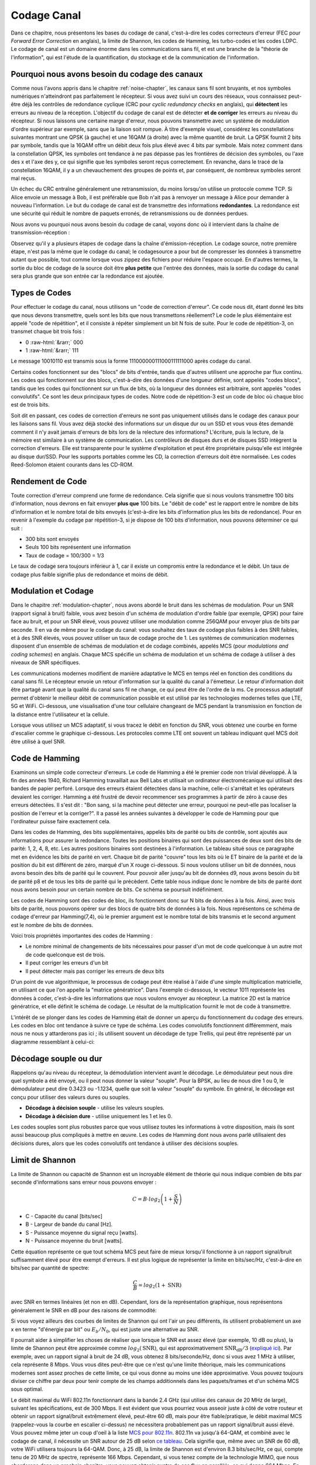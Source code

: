 .. _channel-coding-chapter:

#####################
Codage Canal
#####################

Dans ce chapitre, nous présentons les bases du codage de canal, c'est-à-dire les codes correcteurs d'erreur (FEC pour *Forward Error Correction* en anglais), la limite de Shannon, les codes de Hamming, les turbo-codes et les codes LDPC.  Le codage de canal est un domaine énorme dans les communications sans fil, et est une branche de la "théorie de l'information", qui est l'étude de la quantification, du stockage et de la communication de l'information.

***************************
Pourquoi nous avons besoin du codage des canaux
***************************

Comme nous l'avons appris dans le chapitre :ref:`noise-chapter`, les canaux sans fil sont bruyants, et nos symboles numériques n'atteindront pas parfaitement le récepteur.  Si vous avez suivi un cours des réseaux, vous connaissez peut-être déjà les contrôles de redondance cyclique (CRC pour *cyclic redundancy checks* en anglais), qui **détectent** les erreurs au niveau de la réception. L'objectif du codage de canal est de détecter **et de corriger** les erreurs au niveau du récepteur.  Si nous laissons une certaine marge d'erreur, nous pouvons transmettre avec un système de modulation d'ordre supérieur par exemple, sans que la liaison soit rompue.  À titre d'exemple visuel, considérez les constellations suivantes montrant une QPSK (à gauche) et une 16QAM (à droite) avec la même quantité de bruit.  La QPSK fournit 2 bits par symbole, tandis que la 16QAM offre un débit deux fois plus élevé avec 4 bits par symbole.  Mais notez comment dans la constellation QPSK, les symboles ont tendance à ne pas dépasse pas les frontières de décision des symboles, ou l'axe des x et l'axe des y, ce qui signifie que les symboles seront reçus correctement.  En revanche, dans le tracé de la constellation 16QAM, il y a un chevauchement des groupes de points et, par conséquent, de nombreux symboles seront mal reçus.

.. image:: ../_images/qpsk_vs_16qam.png
   :scale: 90 % 
   :align: center 
   
Un échec du CRC entraîne généralement une retransmission, du moins lorsqu'on utilise un protocole comme TCP.  Si Alice envoie un message à Bob, il est préférable que Bob n'ait pas à renvoyer un message à Alice pour demander à nouveau l'information.  Le but du codage de canal est de transmettre des informations **redondantes**. La redondance est une sécurité qui réduit le nombre de paquets erronés, de retransmissions ou de données perdues.

Nous avons vu pourquoi nous avons besoin du codage de canal, voyons donc où il intervient dans la chaîne de transmission-réception :

.. image:: ../_images/tx_rx_chain.svg
   :align: center 
   :target: ../_images/tx_rx_chain.svg

Observez qu'il y a plusieurs étapes de codage dans la chaîne d'émission-réception. Le codage source, notre première étape, n'est pas la même que le codage du canal; le codagesource a pour but de compresser les données à transmettre autant que possible, tout comme lorsque vous zippez des fichiers pour réduire l'espace occupé.  En d'autres termes, la sortie du bloc de codage de la source doit être **plus petite** que l'entrée des données, mais la sortie du codage du canal sera plus grande que son entrée car la redondance est ajoutée.

***************************
Types de Codes
***************************

Pour effectuer le codage du canal, nous utilisons un "code de correction d'erreur".  Ce code nous dit, étant donné les bits que nous devons transmettre, quels sont les bits que nous transmettons réellement? Le code le plus élémentaire est appelé "code de répétition", et il consiste à répéter simplement un bit N fois de suite. Pour le code de répétition-3, on transmet chaque bit trois fois :

.. role::  raw-html(raw)
    :format: html

- 0 :raw-html:`&rarr;` 000
- 1 :raw-html:`&rarr;` 111

Le message 10010110 est transmis sous la forme 111000000111000111111000 après codage du canal.

Certains codes fonctionnent sur des "blocs" de bits d'entrée, tandis que d'autres utilisent une approche par flux continu. Les codes qui fonctionnent sur des blocs, c'est-à-dire des données d'une longueur définie, sont appelés "codes blocs", tandis que les codes qui fonctionnent sur un flux de bits, où la longueur des données est arbitraire, sont appelés "codes convolutifs".  Ce sont les deux principaux types de codes.  Notre code de répétition-3 est un code de bloc où chaque bloc est de trois bits.

Soit dit en passant, ces codes de correction d'erreurs ne sont pas uniquement utilisés dans le codage des canaux pour les liaisons sans fil.  Vous avez déjà stocké des informations sur un disque dur ou un SSD et vous vous êtes demandé comment il n'y avait jamais d'erreurs de bits lors de la relecture des informations?  L'écriture, puis la lecture, de la mémoire est similaire à un système de communication.  Les contrôleurs de disques durs et de disques SSD intègrent la correction d'erreurs. Elle est transparente pour le système d'exploitation et peut être propriétaire puisqu'elle est intégrée au disque dur/SSD. Pour les supports portables comme les CD, la correction d'erreurs doit être normalisée. Les codes Reed-Solomon étaient courants dans les CD-ROM.

***************************
Rendement de Code
***************************

Toute correction d'erreur comprend une forme de redondance.  Cela signifie que si nous voulons transmettre 100 bits d'information, nous devrons en fait envoyer **plus que** 100 bits.  Le "débit de code" est le rapport entre le nombre de bits d'information et le nombre total de bits envoyés (c'est-à-dire les bits d'information plus les bits de redondance).  Pour en revenir à l'exemple du codage par répétition-3, si je dispose de 100 bits d'information, nous pouvons déterminer ce qui suit :

- 300 bits sont envoyés
- Seuls 100 bits représentent une information
- Taux de codage = 100/300 = 1/3

Le taux de codage sera toujours inférieur à 1, car il existe un compromis entre la redondance et le débit.  Un taux de codage plus faible signifie plus de redondance et moins de débit.

***************************
Modulation et Codage
***************************

Dans le chapitre :ref:`modulation-chapter`, nous avons abordé le bruit dans les schémas de modulation. Pour un SNR (rapport signal à bruit) faible, vous avez besoin d'un schéma de modulation d'ordre faible (par exemple, QPSK) pour faire face au bruit, et pour un SNR élevé, vous pouvez utiliser une modulation comme 256QAM pour envoyer plus de bits par seconde.  Il en va de même pour le codage du canal: vous souhaitez des taux de codage plus faibles à des SNR faibles, et à des SNR élevés, vous pouvez utiliser un taux de codage proche de 1. Les systèmes de communication modernes disposent d'un ensemble de schémas de modulation et de codage combinés, appelés MCS (pour *modulations and coding schemes*) en anglais. Chaque MCS spécifie un schéma de modulation et un schéma de codage à utiliser à des niveaux de SNR spécifiques.

Les communications modernes modifient de manière adaptative le MCS en temps réel en fonction des conditions du canal sans fil.  Le récepteur envoie un retour d'information sur la qualité du canal à l'émetteur.  Le retour d'information doit être partagé avant que la qualité du canal sans fil ne change, ce qui peut être de l'ordre de la ms.  Ce processus adaptatif permet d'obtenir le meilleur débit de communication possible et est utilisé par les technologies modernes telles que LTE, 5G et WiFi. Ci-dessous, une visualisation d'une tour cellulaire changeant de MCS pendant la transmission en fonction de la distance entre l'utilisateur et la cellule.

.. image:: ../_images/adaptive_mcs.svg
   :align: center 
   :target: ../_images/adaptive_mcs.svg

Lorsque vous utilisez un MCS adaptatif, si vous tracez le débit en fonction du SNR, vous obtenez une courbe en forme d'escalier comme le graphique ci-dessous.  Les protocoles comme LTE ont souvent un tableau indiquant quel MCS doit être utilisé à quel SNR.

.. image:: ../_images/adaptive_mcs2.svg
   :align: center 
   :target: ../_images/adaptive_mcs2.svg

***************************
Code de Hamming
***************************

Examinons un simple code correcteur d'erreurs.  Le code de Hamming a été le premier code non trivial développé.  À la fin des années 1940, Richard Hamming travaillait aux Bell Labs et utilisait un ordinateur électromécanique qui utilisait des bandes de papier perforé.  Lorsque des erreurs étaient détectées dans la machine, celle-ci s'arrêtait et les opérateurs devaient les corriger. Hamming a été frustré de devoir recommencer ses programmes à partir de zéro à cause des erreurs détectées.  Il s'est dit : "Bon sang, si la machine peut détecter une erreur, pourquoi ne peut-elle pas localiser la position de l'erreur et la corriger?".  Il a passé les années suivantes à développer le code de Hamming pour que l'ordinateur puisse faire exactement cela.

Dans les codes de Hamming, des bits supplémentaires, appelés bits de parité ou bits de contrôle, sont ajoutés aux informations pour assurer la redondance. Toutes les positions binaires qui sont des puissances de deux sont des bits de parité: 1, 2, 4, 8, etc. Les autres positions binaires sont destinées à l'information. Le tableau situé sous ce paragraphe met en évidence les bits de parité en vert.  Chaque bit de parité "couvre" tous les bits où le ET binaire de la parité et de la position du bit est différent de zéro, marqué d'un X rouge ci-dessous.  Si nous voulons utiliser un bit de données, nous avons besoin des bits de parité qui le couvrent.  Pour pouvoir aller jusqu'au bit de données d9, nous avons besoin du bit de parité p8 et de tous les bits de parité qui le précèdent. Cette table nous indique donc le nombre de bits de parité dont nous avons besoin pour un certain nombre de bits.  Ce schéma se poursuit indéfiniment.

.. image:: ../_images/hamming.svg
   :align: center 
   :target: ../_images/hamming.svg

Les codes de Hamming sont des codes de bloc, ils fonctionnent donc sur N bits de données à la fois.  Ainsi, avec trois bits de parité, nous pouvons opérer sur des blocs de quatre bits de données à la fois.  Nous représentons ce schéma de codage d'erreur par Hamming(7,4), où le premier argument est le nombre total de bits transmis et le second argument est le nombre de bits de données.

.. image:: ../_images/hamming2.svg
   :align: center 
   :target: ../_images/hamming2.svg

Voici trois propriétés importantes des codes de Hamming :

- Le nombre minimal de changements de bits nécessaires pour passer d'un mot de code quelconque à un autre mot de code quelconque est de trois.
- Il peut corriger les erreurs d'un bit
- Il peut détecter mais pas corriger les erreurs de deux bits

D'un point de vue algorithmique, le processus de codage peut être réalisé à l'aide d'une simple multiplication matricielle, en utilisant ce que l'on appelle la "matrice génératrice".  Dans l'exemple ci-dessous, le vecteur 1011 représente les données à coder, c'est-à-dire les informations que nous voulons envoyer au récepteur.  La matrice 2D est la matrice génératrice, et elle définit le schéma de codage.  Le résultat de la multiplication fournit le mot de code à transmettre.

.. image:: ../_images/hamming3.png
   :scale: 60 % 
   :align: center 

L'intérêt de se plonger dans les codes de Hamming était de donner un aperçu du fonctionnement du codage des erreurs.  Les codes en bloc ont tendance à suivre ce type de schéma.  Les codes convolutifs fonctionnent différemment, mais nous ne nous y attarderons pas ici ; ils utilisent souvent un décodage de type Trellis, qui peut être représenté par un diagramme ressemblant à celui-ci:

.. image:: ../_images/trellis.svg
   :align: center 

***************************
Décodage souple ou dur
***************************

Rappelons qu'au niveau du récepteur, la démodulation intervient avant le décodage.  Le démodulateur peut nous dire quel symbole a été envoyé, ou il peut nous donner la valeur "souple".  Pour la BPSK, au lieu de nous dire 1 ou 0, le démodulateur peut dire 0.3423 ou -1.1234, quelle que soit la valeur "souple" du symbole. En général, le décodage est conçu pour utiliser des valeurs dures ou souples.

- **Décodage à décision souple** - utilise les valeurs souples.
- **Décodage à décision dure** - utilise uniquement les 1 et les 0.

Les codes souples sont plus robustes parce que vous utilisez toutes les informations à votre disposition, mais ils sont aussi beaucoup plus compliqués à mettre en œuvre. Les codes de Hamming dont nous avons parlé utilisaient des décisions dures, alors que les codes convolutifs ont tendance à utiliser des décisions souples.

***************************
Limit de Shannon
***************************

La limite de Shannon ou capacité de Shannon est un incroyable élément de théorie qui nous indique combien de bits par seconde d'informations sans erreur nous pouvons envoyer :

.. math::
 C = B \cdot log_2 \left( 1 + \frac{S}{N}   \right)

- C - Capacité du canal [bits/sec]
- B - Largeur de bande du canal [Hz].
- S - Puissance moyenne du signal reçu [watts].
- N - Puissance moyenne du bruit [watts].

Cette équation représente ce que tout schéma MCS peut faire de mieux lorsqu'il fonctionne à un rapport signal/bruit suffisamment élevé pour être exempt d'erreurs.  Il est plus logique de représenter la limite en bits/sec/Hz, c'est-à-dire en bits/sec par quantité de spectre:

.. math::
 \frac{C}{B} = log_2 \left( 1 + \mathrm{SNR}   \right)

avec SNR en termes linéaires (et non en dB). Cependant, lors de la représentation graphique, nous représentons généralement le SNR en dB pour des raisons de commodité:

.. image:: ../_images/shannon_limit.svg
   :align: center 

Si vous voyez ailleurs des courbes de limites de Shannon qui ont l'air un peu différents, ils utilisent probablement un axe x en terme "d'énergie par bit" ou :math:`E_b/N_0`, qui est juste une alternative au SNR.

Il pourrait aider à simplifier les choses de réaliser que lorsque le SNR est assez élevé (par exemple, 10 dB ou plus), la limite de Shannon peut être approximée comme :math:`log_2 \left( \mathrm{SNR} \right)`, qui est approximativement :math:`\mathrm{SNR_{dB}}/3` (`expliqué ici <https://en.wikipedia.org/wiki/Shannon%E2%80%93Hartley_theorem#Bandwidth-limited_case>`_). Par exemple, avec un rapport signal à bruit de 24 dB, vous obtenez 8 bits/seconde/Hz, donc si vous avez 1 MHz à utiliser, cela représente 8 Mbps.  Vous vous dites peut-être que ce n'est qu'une limite théorique, mais les communications modernes sont assez proches de cette limite, ce qui vous donne au moins une idée approximative.  Vous pouvez toujours diviser ce chiffre par deux pour tenir compte de les champs additionnels dans les paquets/trames et d'un schéma MCS sous optimal.

Le débit maximal du WiFi 802.11n fonctionnant dans la bande 2.4 GHz (qui utilise des canaux de 20 MHz de large), suivant les spécifications, est de 300 Mbps.  Il est évident que vous pourriez vous asseoir juste à côté de votre routeur et obtenir un rapport signal/bruit extrêmement élevé, peut-être 60 dB, mais pour être fiable/pratique, le débit maximal MCS (rappelez-vous la courbe en escalier ci-dessus) ne nécessitera probablement pas un rapport signal/bruit aussi élevé.  Vous pouvez même jeter un coup d'oeil à la liste `MCS pour 802.11n <https://en.wikipedia.org/wiki/IEEE_802.11n-2009#Data_rates>`_.  802.11n va jusqu'à 64-QAM, et combiné avec le codage de canal, il nécessite un SNR autour de 25 dB selon `ce tableau <https://d2cpnw0u24fjm4.cloudfront.net/wp-content/uploads/802.11n-and-802.11ac-MCS-SNR-and-RSSI.pdf>`_.  Cela signifie que, même avec un SNR de 60 dB, votre WiFi utilisera toujours la 64-QAM.  Donc, à 25 dB, la limite de Shannon est d'environ 8.3 bits/sec/Hz, ce qui, compte tenu de 20 MHz de spectre, représente 166 Mbps.  Cependant, si vous tenez compte de la technologie MIMO, que nous aborderons dans un prochain chapitre, vous pouvez obtenir quatre de ces flux en parallèle, ce qui donne 664 Mbps.  En divisant ce chiffre par deux, vous obtenez un résultat très proche de la vitesse maximale annoncée de 300 Mbps pour le WiFi 802.11n dans la bande 2.4 GHz.

La preuve de la limite de Shannon est assez folle; elle implique des calculs qui ressemblent à ceci:

.. image:: ../_images/shannon_limit_proof.png
   :scale: 70 % 
   :align: center

Pour plus d'informations, voir `ici <https://en.wikipedia.org/wiki/Shannon%E2%80%93Hartley_theorem>`_.

***************************
Codes de l'état de l'art
***************************

Actuellement, les meilleurs schémas de codage de canal sont :

1. Les turbo-codes, utilisés en 3G, 4G, et dans les vaisseaux spatiaux de la NASA.
2. Les codes LDPC, utilisés dans la DVB-S2, le WiMAX, l'IEEE 802.11n.

Ces deux codes s'approchent de la limite de Shannon (c'est-à-dire qu'ils l'atteignent presque sous certains SNR).  Les codes de Hamming et d'autres codes plus simples sont loin d'atteindre la limite de Shannon.  Du point de vue recherche, il n'y a plus beaucoup de possibilités d'amélioration des codes eux-mêmes.  La recherche actuelle se concentre davantage sur l'amélioration de l'efficacité du décodage en termes de complexité et sur l'adaptation avec un canal retour.

Les codes à contrôle de parité à faible densité (LDPC pour *Low Density Parity Check*) sont une classe de codes en bloc linéaires très efficaces.  Ils ont été introduits pour la première fois par Robert G. Gallager dans sa thèse de doctorat en 1960 au MIT.  En raison de la complexité de leur mise en œuvre, ils ont été ignorés jusque dans les années 1990 !  À l'heure où nous écrivons ces lignes (2020), Gallager a 89 ans, est toujours en vie et a remporté de nombreux prix pour ses travaux (des décennies après les avoir réalisés).  Le code LDPC n'est pas breveté et est donc libre d'utilisation (contrairement aux turbo-codes), c'est pourquoi il a été utilisé dans de nombreux protocoles ouverts.

Les turbo-codes sont basés sur les codes convolutifs.  Il s'agit d'une classe de codes qui combine deux ou plusieurs codes convolutifs plus simples et un entrelaceur.  La demande de brevet pour les turbo-codes a été déposée le 23 avril 1991.  Les inventeurs étant français, et lorsque Qualcomm a voulu utiliser les turbo-codes dans le CDMA pour la 3G, elle a dû conclure un accord de licence payante avec France Télécom.  Le brevet principal a expiré le 29 août 2013.

